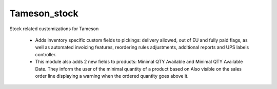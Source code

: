 =============
Tameson_stock
=============


Stock related customizations for Tameson

    * Adds inventory specific custom fields to pickings:
      delivery allowed, out of EU and fully paid flags,
      as well as automated invoicing features,
      reordering rules adjustments, additional reports
      and UPS labels controller.
    * This module also adds 2 new fields to products:
      Minimal QTY Available and Minimal QTY Available Date. 
      They inform the user of the minimal quantity of a product based on
      Also visible on the sales order line displaying a warning
      when the ordered quantity goes above it.